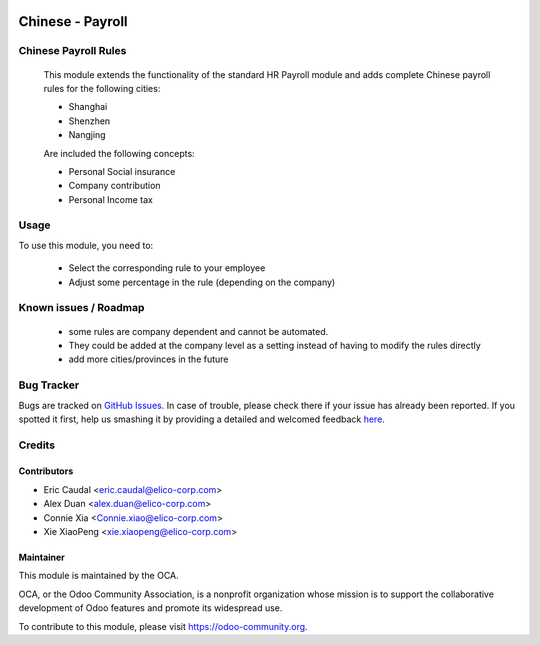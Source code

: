 .. image:: https://img.shields.io/badge/licence-AGPL--3-blue.svg
   :target: http://www.gnu.org/licenses/agpl-3.0-standalone.html
   :alt: License: AGPL-3

=================
Chinese - Payroll
=================

Chinese Payroll Rules
=====================

    This module extends the functionality of the standard HR Payroll module 
    and adds complete Chinese payroll rules for the following cities:

    * Shanghai
    * Shenzhen
    * Nangjing

    Are included the following concepts:

    * Personal Social insurance
    * Company contribution
    * Personal Income tax

Usage
=====

To use this module, you need to:

    * Select the corresponding rule to your employee
    * Adjust some percentage in the rule (depending on the company)


Known issues / Roadmap
======================

    * some rules are company dependent and cannot be automated. 
    * They could be added at the company level as a setting instead of having to modify the rules directly
    * add more cities/provinces in the future


Bug Tracker
===========

Bugs are tracked on `GitHub Issues <https://github.com/Elico-Corp/incubator_odoo/issues>`_.
In case of trouble, please check there if your issue has already been reported.
If you spotted it first, help us smashing it by providing a detailed and welcomed feedback `here <https://github.com/Elico-Corp/odoo_addons/issues/new?body=module:%20
l10n_cn_hr_payroll%0Aversion:%20
9.0%0A%0A**Steps%20to%20reproduce**%0A-%20...%0A%0A**Current%20behavior**%0A%0A**Expected%20behavior**>`_.

Credits
=======

Contributors
-------------

* Eric Caudal <eric.caudal@elico-corp.com>
* Alex Duan <alex.duan@elico-corp.com>
* Connie Xia <Connie.xiao@elico-corp.com>
* Xie XiaoPeng <xie.xiaopeng@elico-corp.com>

Maintainer
----------

.. image:: https://odoo-community.org/logo.png
    :alt: Odoo Community Association
    :target: https://odoo-community.org

This module is maintained by the OCA.

OCA, or the Odoo Community Association, is a nonprofit organization whose
mission is to support the collaborative development of Odoo features and
promote its widespread use.

To contribute to this module, please visit https://odoo-community.org.


